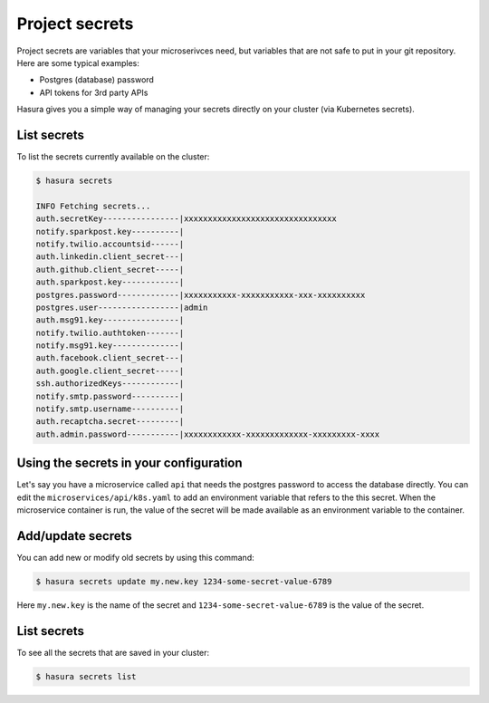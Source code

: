 .. .. meta::
   :description: Describing the hasura project directory structure
   :keywords: hasura, docs, CLI, HasuraCTL, hasuractl, hasuracli

.. _hasura-secrets-manual:

.. highlight:: bash

Project secrets
===============

Project secrets are variables that your microserivces need, but variables that are not safe to put in your git repository.
Here are some typical examples:

- Postgres (database) password
- API tokens for 3rd party APIs

Hasura gives you a simple way of managing your secrets directly on your cluster (via Kubernetes secrets).

List secrets
------------
To list the secrets currently available on the cluster:

.. code-block:: bash

   $ hasura secrets

   INFO Fetching secrets...
   auth.secretKey----------------|xxxxxxxxxxxxxxxxxxxxxxxxxxxxxxxx
   notify.sparkpost.key----------| 
   notify.twilio.accountsid------| 
   auth.linkedin.client_secret---| 
   auth.github.client_secret-----| 
   auth.sparkpost.key------------| 
   postgres.password-------------|xxxxxxxxxxx-xxxxxxxxxxx-xxx-xxxxxxxxxx
   postgres.user-----------------|admin
   auth.msg91.key----------------| 
   notify.twilio.authtoken-------| 
   notify.msg91.key--------------| 
   auth.facebook.client_secret---| 
   auth.google.client_secret-----| 
   ssh.authorizedKeys------------| 
   notify.smtp.password----------| 
   notify.smtp.username----------| 
   auth.recaptcha.secret---------| 
   auth.admin.password-----------|xxxxxxxxxxxx-xxxxxxxxxxxxx-xxxxxxxxx-xxxx

Using the secrets in your configuration
---------------------------------------

Let's say you have a microservice called ``api`` that needs the postgres password to access the database directly.
You can edit the ``microservices/api/k8s.yaml`` to add an environment variable that refers to the this secret.
When the microservice container is run, the value of the secret will be made available as an environment variable to
the container.

.. code-block:: yaml
   :emphasize-lines: 17-22

   apiVersion: v1
   items:
   - apiVersion: extensions/v1beta1
     kind: Deployment
     metadata:
       ...
     spec:
       ...
       template:
         metadata:
           ...
         spec:
           containers:
           - image: hasura/hello-world:latest
             imagePullPolicy: IfNotPresent
             name: ui
             env:
             - name: DB_PASSWORD
               valueFrom:
                 secretKeyRef:
                   name: hasura-secrets
                   key: postgres.password
             ports:
             - containerPort: 8080
               protocol: TCP
             resources: {}
           securityContext: {}
           terminationGracePeriodSeconds: 0
   ...

Add/update secrets
------------------
You can add new or modify old secrets by using this command:

.. code-block:: bash

   $ hasura secrets update my.new.key 1234-some-secret-value-6789

Here ``my.new.key`` is the name of the secret and ``1234-some-secret-value-6789`` is the value of the secret.

List secrets
------------
To see all the secrets that are saved in your cluster:

.. code-block:: bash

   $ hasura secrets list

